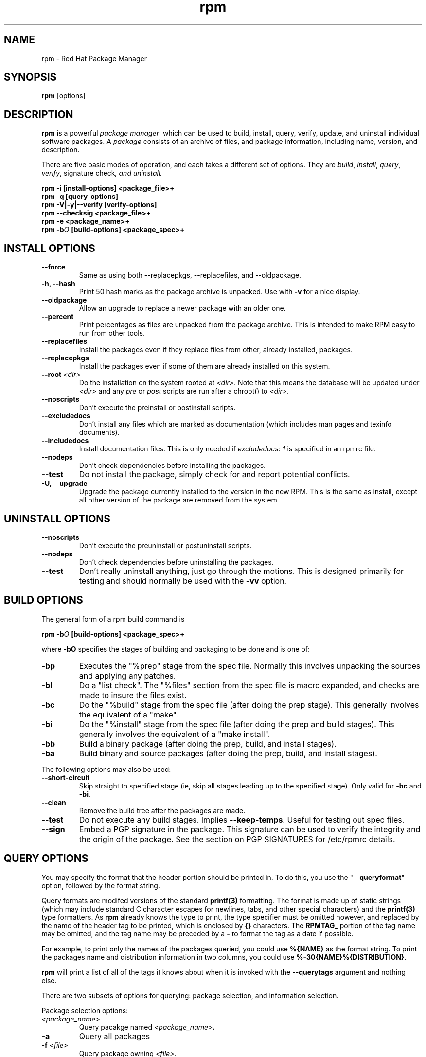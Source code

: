 .\" rpm - Red Hat Package Manager
.TH rpm 8 "29 March 1996" "Red Hat Software" "Red Hat Linux"
.SH NAME
rpm \- Red Hat Package Manager
.SH SYNOPSIS
\fBrpm\fP [options] 
.SH DESCRIPTION
\fBrpm\fP is a powerful \fIpackage manager\fP, which can be used to
build, install, query, verify, update, and uninstall individual
software packages.  A \fIpackage\fP consists of an archive of files,
and package information, including name, version, and description.

There are five basic modes of operation, and each takes a different
set of options.  They are \fIbuild\fP, \fIinstall\fP, \fIquery\fP,
\fIverify\fP, \FIsignature check\fP, and \fIuninstall\fP.

.I "\fBrpm \-i [install\-options] <package_file>+\fP"
.br
.I "\fBrpm \-q [query\-options]\fP"
.br
.I "\fBrpm \-V|\-y|\-\-verify [verify\-options]\fP"
.br
.I "\fBrpm \-\-checksig <package_file>+\fP"
.br
.I "\fBrpm \-e <package_name>+\fP"
.br
.I "\fBrpm \-b\fIO\fB [build\-options] <package_spec>+\fP"

.SH INSTALL OPTIONS
.IP "\fB\-\-force\fP"
Same as using both \-\-replacepkgs, \-\-replacefiles, and 
\-\-oldpackage.
.IP "\fB\-h, \-\-hash\fP"
Print 50 hash marks as the package archive is unpacked.  Use
with \fB\-v\fP for a nice display.
.IP "\fB\-\-oldpackage\fP"
Allow an upgrade to replace a newer package with an older one.
.IP "\fB\-\-percent\fP"
Print percentages as files are unpacked from the package archive. This
is intended to make RPM easy to run from other tools.
.IP "\fB\-\-replacefiles\fP"
Install the packages even if they replace files from other, already
installed, packages.
.IP "\fB\-\-replacepkgs\fP"
Install the packages even if some of them are already installed on this
system.
.IP "\fB\-\-root \fI<dir>\fP"
Do the installation on the system rooted at \fI<dir>\fP.  Note that
this means the database will be updated under \fI<dir>\fP and any
\fIpre\fP or \fIpost\fP scripts are run after a chroot() to \fI<dir>\fP.
.IP "\fB\-\-noscripts\fP"
Don't execute the preinstall or postinstall scripts.
.IP "\fB\-\-excludedocs\fP"
Don't install any files which are marked as documentation (which includes
man pages and texinfo documents).
.IP "\fB\-\-includedocs\fP"
Install documentation files. This is only needed if \fIexcludedocs: 1\fP
is specified in an rpmrc file.
.IP "\fB\-\-nodeps\fP"
Don't check dependencies before installing the packages.
.IP "\fB\-\-test\fP"
Do not install the package, simply check for and report potential
conflicts.
.IP "\fB\-U, \-\-upgrade\fP"
Upgrade the package currently installed to the version in the new RPM.
This is the same as install, except all other version of the package
are removed from the system.

.SH UNINSTALL OPTIONS
.IP "\fB\-\-noscripts\fP"
Don't execute the preuninstall or postuninstall scripts.
.IP "\fB\-\-nodeps\fP"
Don't check dependencies before uninstalling the packages.
.IP "\fB\-\-test\fP"
Don't really uninstall anything, just go through the motions. This is
designed primarily for testing and should normally be used with the
\fB\-vv\fP option.

.SH BUILD OPTIONS
The general form of a rpm build command is
.PP
    \fBrpm \-b\fIO\fP [build\-options] <package_spec>+\fP
.PP
where \fB\-bO\fP specifies the stages of building and
packaging to be done and is one of:

.IP "\fB\-bp\fP"
Executes the "%prep" stage from the spec file.  Normally this
involves unpacking the sources and applying any patches.
.IP "\fB\-bl\fP"
Do a "list check".  The "%files" section from the spec file
is macro expanded, and checks are made to insure the files
exist.
.IP "\fB\-bc\fP"
Do the "%build" stage from the spec file (after doing the prep stage).
This generally involves the equivalent of a "make".
.IP "\fB\-bi\fP"
Do the "%install" stage from the spec file (after doing the prep
and build stages).  This generally involves the equivalent of a
"make install".
.IP "\fB\-bb\fP"
Build a binary package (after doing the prep, build, and install stages).
.IP "\fB\-ba\fP"
Build binary and source packages (after doing the prep, build, and 
install stages).
.PP
The following options may also be used:
.IP "\fB\-\-short\-circuit\fP"
Skip straight to specified stage (ie, skip all stages leading up
to the specified stage).  Only valid for \fB\-bc\fP and \fB\-bi\fP.
.IP "\fB\-\-clean\fP"
Remove the build tree after the packages are made.
.IP "\fB\-\-test\fP"
Do not execute any build stages.  Implies \fB\-\-keep\-temps\fP.
Useful for testing out spec files.
.IP "\fB\-\-sign\fP"
Embed a PGP signature in the package.  This signature can be used
to verify the integrity and the origin of the package.  See the
section on PGP SIGNATURES for /etc/rpmrc details.

.SH QUERY OPTIONS

You may specify the format that the header portion should be printed 
in. To do this, you use the "\fB\--queryformat\fP" option, followed by 
the format string.

Query formats are modifed versions of the standard \fBprintf(3)\fP
formatting. The format is made up of static strings (which may include
standard C character escapes for newlines, tabs, and other special
characters) and the \fBprintf(3)\fP type formatters. As \fBrpm\fP
already knows the type to print, the type specifier must be
omitted however, and replaced by the name of the header tag to
be printed, which is enclosed by \fB{}\fP characters. The 
\fBRPMTAG_\fP portion of the tag name may be omitted, and the
tag name may be preceded by a \fB-\fP to format the tag as
a date if possible.

For example, to print only the names of the packages queried, you
could use \fB%{NAME}\fP as the format string. To print the packages
name and distribution information in two columns, you could use
\fB%-30{NAME}%{DISTRIBUTION}\fP.

\fBrpm\fP will print a list of all of the tags it knows about when
it is invoked with the \fB--querytags\fP argument and nothing else.

There are two subsets of options for querying: package selection, and
information selection.

Package selection options:
.br
.IP "\fB\fI<package_name>\fP"
Query pacakge named \fB\fI<package_name>\fP.
.IP "\fB\-a\fP"
Query all packages
.IP "\fB\-f \fI<file>\fP"
Query package owning \fI<file>\fP.
.IP "\fB\-F\fP"
Like \fB\-f\fP but read file names from stdin.
.IP "\fB\-p \fI<package_file>\fP"
Query an (uninstalled) package \fI<package_file>\fP.
.IP "\fB\-P\fP"
Like \fB\-p\fP but read package file names from stdin.
.br
Information selection options:
.br
.IP "\fB\-i\fP"
Display package information, including name, version, and description.
.IP "\fB\-D\fP"
List packages this one depends on (same as \fB--deps\fP).
.IP "\fB\-l\fP"
List files in package.
.IP "\fB\-s\fP"
Display \fIstates\fP of file in package (implies \fB\-l\fP).  
The state of each package is
either \fInormal\fP, \fInot installed\fP, or \fIreplaced\fP.
.IP "\fB\-d\fP"
List only documentation files (implies \fB\-l\fP).  
.IP "\fB\-c\fP"
List only configuration files (implies \fB\-l\fP).  
.IP "\fB\-\-scripts\fP"
List the package specific shell scripts that are used as part of the 
installation and uninstallation processes, if there are any.

.SH VERIFY OPTIONS
Verifying a package compares information about the installed
files in the package with information about the files taken from the
original package and stored in the rpm database.  Among other things,
verifying compares the size, MD5 sum, permissions, type, owner and group
of each file.  Any discrepencies are displayed.  The package specification
options are the same as for package querying.

The format of the output is a string of 8 characters, an optional "\fBc\fP"
denoting a configuration file, and then the file name.  Each of the 8
characters denotes the result of a comparison of one aspect of the file
to that aspect as recorded in the RPM database.  A single "\fB.\fP" (period)
means the test passed.  The following characters denote failure of certain
tests:

.IP "\fB5\fP"
MD5 sum
.IP "\fBS\fP"
File size
.IP "\fBL\fP"
Symlink
.IP "\fBT\fP"
Mtime
.IP "\fBD\fP"
Device
.IP "\fBU\fP"
User
.IP "\fBG\fP"
Group
.IP "\fBM\fP"
Mode (includes permissions and file type)

.SH SIGNATURE CHECKING
This checks the PGP signature built into a package to ensure the integrity
and the origin of the package.
PGP configuration information is read from /etc/rpmrc.
See the section on PGP SIGNATURES for details.

.SH REBUILD AND RECOMPILE OPTIONS

There are two other ways to invoke rpm:

.I "\fBrpm \-\-recompile <source_package_file>+\fP"

.I "\fBrpm \-\-rebuild <source_package_file>+\fP"

When invoked this way, rpm installs the named source package, and does
a prep, compile and install.  In addition, \-\-rebuild builds a new
binary package.

.SH SIGNING AN EXISTING RPM

.I "\fBrpm \-\-resign <binary_package_file>+\fP"

This option generates and inserts new signatures for the listed packages.
Any existing signatures are removed.


.SH GENERAL OPTIONS
These options can be used in all the different modes.
.IP "\fB\-vv\fP"
Print lots of ugly debugging information.
.IP "\fB\-\-quiet\fP"
Print as little as possible \- normally only error messages will be
displayed.
.IP "\fB\-\-help\fP"
Print a longer usage message then normal.
.IP "\fB\-\-version\fP"
Print a single line containing the version number of rpm being used.
.IP "\fB\-\-rcfile <file>\fP"
Use \fB<file>\fP instead of \fB/etc/rpmrc\fP and \fB$HOME/.rpmrc\fP.
.IP "\fB\-\-root <dir>\fP"
Use the directory given as top level directory for all operations.

.SH PGP SIGNATURES

In order to use the signature feature RPM must be able to run PGP
(it must be installed and in your path), and it must be able to
find a public key ring with RPM public keys in it.  By default,
RPM looks in /usr/lib/rpm for both pubring.pgp and secring.pgp
(which is used during package builds).  If your key rings are not
located there you must set the following on your /etc/rpmrc

.IP "\fBpgp_path\fP"
Replacement path for /usr/lib/rpm.  Must contain your key rings.
.IP "\fBpgp_pubring\fP"
The full path to your public key ring.
.IP "\fBpgp_secring\fP"
The full path to your secret key ring.
.PP
The bare minimum you need to do to get PGP singature checking working
is install PGP and run the following:

.nf
mkdir -p /usr/lib/rpm
cd /usr/lib/rpm
cp /mnt/crom/RPM-PGP-KEY .
touch config.txt
pgp -ka RPM-PGP-KEY pubring.pgp
.fi

You should then be able to check the signatures of packages produced
by Red Hat Software using rpm \-K.

If you want to be able to sign packages you create yourself, you also
need to create your own public and secret key pair (see the PGP manual).
In addition to the above /etc/rpmrc entries, you should add the following:

.IP "\fBsignature\fP"
The signature type.  Right now only pgp is supported.
.IP "\fBpgp_name\fP"
The name of the "user" whose key you wish to use to sign your packages.
.PP

When building packages you then add \-\-sign to the command line.
You will be prompted for your pass phrase, and your package will
be built and signed.


.SH FILES
.nf
/etc/rpmrc
~/.rpmrc
/var/lib/rpm/packages
/var/lib/rpm/pathidx
/var/lib/rpm/nameidx
/tmp/rpm-*
.fi
.El
.SH SEE ALSO
.IR glint (8) ,
.IR rpm2cpio (8) ,
.B http://www.redhat.com/redhat/support/docs/HOWTO/RPM-HOWTO
.nf
.SH AUTHORS
.nf
Marc Ewing <marc@redhat.com>
Erik Troan <ewt@redhat.com>
.fi
